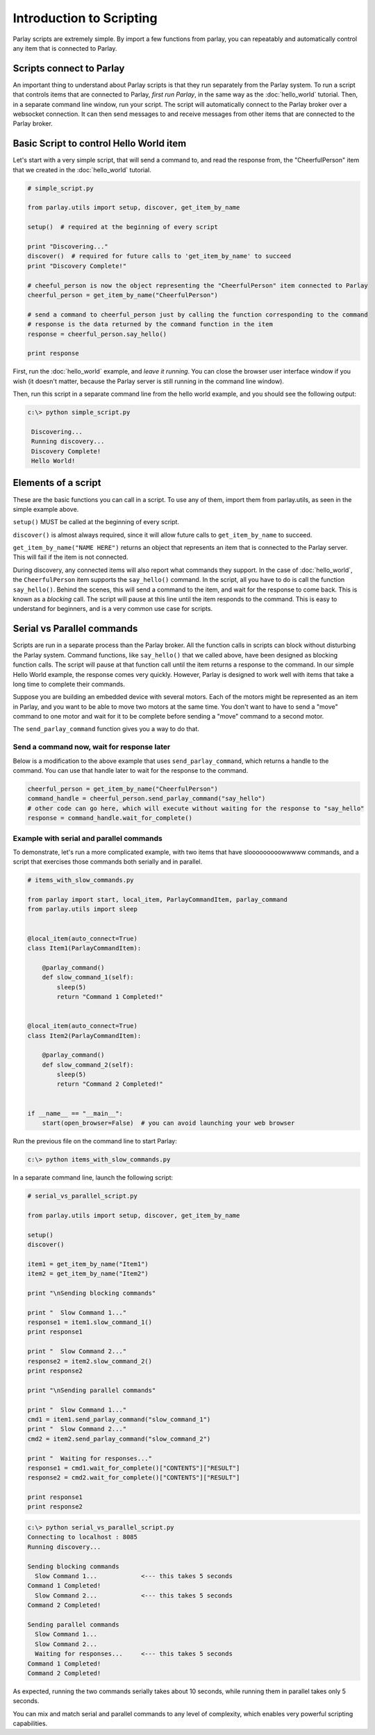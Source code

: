 =========================
Introduction to Scripting
=========================

Parlay scripts are extremely simple. By import a few functions from
parlay, you can repeatably and automatically control any item that is
connected to Parlay.

Scripts connect to Parlay
-------------------------

An important thing to understand about Parlay scripts is that they run
separately from the Parlay system. To run a script that controls items
that are connected to Parlay, *first run Parlay*, in the same way as the
:doc:`hello_world` tutorial. Then, in a separate command line
window, run your script. The script will automatically connect to the
Parlay broker over a websocket connection. It can then send messages to
and receive messages from other items that are connected to the Parlay
broker.

Basic Script to control Hello World item
----------------------------------------

Let's start with a very simple script, that will send a command to, and
read the response from, the "CheerfulPerson" item that we created in the
:doc:`hello_world` tutorial.

.. code:: python

    # simple_script.py

    from parlay.utils import setup, discover, get_item_by_name

    setup()  # required at the beginning of every script

    print "Discovering..."
    discover()  # required for future calls to 'get_item_by_name' to succeed
    print "Discovery Complete!"

    # cheeful_person is now the object representing the "CheerfulPerson" item connected to Parlay
    cheerful_person = get_item_by_name("CheerfulPerson")

    # send a command to cheerful_person just by calling the function corresponding to the command
    # response is the data returned by the command function in the item
    response = cheerful_person.say_hello()

    print response

First, run the :doc:`hello_world` example, and *leave it
running*. You can close the browser user interface window if you wish
(it doesn't matter, because the Parlay server is still running in the
command line window).

Then, run this script in a separate command line from the hello world
example, and you should see the following output:

.. code:: bash

    c:\> python simple_script.py

     Discovering...
     Running discovery...
     Discovery Complete!
     Hello World!

Elements of a script
--------------------

These are the basic functions you can call in a script. To use any of
them, import them from parlay.utils, as seen in the simple example
above.

``setup()`` MUST be called at the beginning of every script.

``discover()`` is almost always required, since it will allow future
calls to ``get_item_by_name`` to succeed.

``get_item_by_name("NAME HERE")`` returns an object that represents an
item that is connected to the Parlay server. This will fail if the item
is not connected.

During discovery, any connected items will also report what commands
they support. In the case of :doc:`hello_world`, the
``CheerfulPerson`` item supports the ``say_hello()`` command. In the
script, all you have to do is call the function ``say_hello()``. Behind
the scenes, this will send a command to the item, and wait for the
response to come back. This is known as a *blocking* call. The script
will pause at this line until the item responds to the command. This is
easy to understand for beginners, and is a very common use case for
scripts.

Serial vs Parallel commands
---------------------------

Scripts are run in a separate process than the Parlay broker. All the
function calls in scripts can block without disturbing the Parlay
system. Command functions, like ``say_hello()`` that we called above,
have been designed as blocking function calls. The script will pause at
that function call until the item returns a response to the command. In
our simple Hello World example, the response comes very quickly.
However, Parlay is designed to work well with items that take a long
time to complete their commands.

Suppose you are building an embedded device with several motors. Each of
the motors might be represented as an item in Parlay, and you want to be
able to move two motors at the same time. You don't want to have to send
a "move" command to one motor and wait for it to be complete before
sending a "move" command to a second motor.

The ``send_parlay_command`` function gives you a way to do that.

Send a command now, wait for response later
~~~~~~~~~~~~~~~~~~~~~~~~~~~~~~~~~~~~~~~~~~~

Below is a modification to the above example that uses
``send_parlay_command``, which returns a handle to the command. You can
use that handle later to wait for the response to the command.

.. code:: python

    cheerful_person = get_item_by_name("CheerfulPerson")
    command_handle = cheerful_person.send_parlay_command("say_hello")
    # other code can go here, which will execute without waiting for the response to "say_hello"
    response = command_handle.wait_for_complete()

Example with serial and parallel commands
~~~~~~~~~~~~~~~~~~~~~~~~~~~~~~~~~~~~~~~~~

To demonstrate, let's run a more complicated example, with two items
that have slooooooooowwwww commands, and a script that exercises those
commands both serially and in parallel.

.. code:: python

    # items_with_slow_commands.py

    from parlay import start, local_item, ParlayCommandItem, parlay_command
    from parlay.utils import sleep


    @local_item(auto_connect=True)
    class Item1(ParlayCommandItem):

        @parlay_command()
        def slow_command_1(self):
            sleep(5)
            return "Command 1 Completed!"


    @local_item(auto_connect=True)
    class Item2(ParlayCommandItem):

        @parlay_command()
        def slow_command_2(self):
            sleep(5)
            return "Command 2 Completed!"


    if __name__ == "__main__":
        start(open_browser=False)  # you can avoid launching your web browser

Run the previous file on the command line to start Parlay:

.. code:: bash

    c:\> python items_with_slow_commands.py

In a separate command line, launch the following script:

.. code:: python

    # serial_vs_parallel_script.py

    from parlay.utils import setup, discover, get_item_by_name

    setup()
    discover()

    item1 = get_item_by_name("Item1")
    item2 = get_item_by_name("Item2")

    print "\nSending blocking commands"

    print "  Slow Command 1..."
    response1 = item1.slow_command_1()
    print response1

    print "  Slow Command 2..."
    response2 = item2.slow_command_2()
    print response2

    print "\nSending parallel commands"

    print "  Slow Command 1..."
    cmd1 = item1.send_parlay_command("slow_command_1")
    print "  Slow Command 2..."
    cmd2 = item2.send_parlay_command("slow_command_2")

    print "  Waiting for responses..."
    response1 = cmd1.wait_for_complete()["CONTENTS"]["RESULT"]
    response2 = cmd2.wait_for_complete()["CONTENTS"]["RESULT"]

    print response1
    print response2

.. code:: bash

    c:\> python serial_vs_parallel_script.py
    Connecting to localhost : 8085
    Running discovery...

    Sending blocking commands
      Slow Command 1...            <--- this takes 5 seconds
    Command 1 Completed!
      Slow Command 2...            <--- this takes 5 seconds
    Command 2 Completed!

    Sending parallel commands
      Slow Command 1...
      Slow Command 2...
      Waiting for responses...     <--- this takes 5 seconds
    Command 1 Completed!
    Command 2 Completed!

As expected, running the two commands serially takes about 10 seconds,
while running them in parallel takes only 5 seconds.

You can mix and match serial and parallel commands to any level of
complexity, which enables very powerful scripting capabilities.
